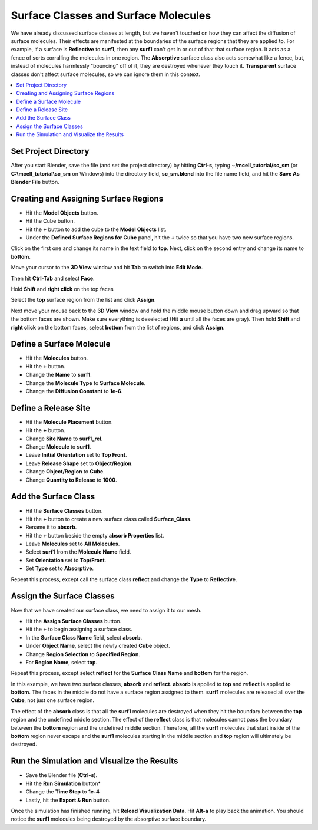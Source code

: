 .. _surf_class_surf_mol:

*********************************************
Surface Classes and Surface Molecules
*********************************************

We have already discussed surface classes at length, but we haven't touched on
how they can affect the diffusion of surface molecules. Their effects are
manifested at the boundaries of the surface regions that they are applied to.
For example, if a surface is **Reflective** to **surf1**, then any **surf1**
can't get in or out of that that surface region. It acts as a fence of sorts
corralling the molecules in one region. The **Absorptive** surface class also
acts somewhat like a fence, but, instead of molecules harmlessly "bouncing" off
of it, they are destroyed whenever they touch it. **Transparent** surface
classes don't affect surface molecules, so we can ignore them in this context.

.. contents:: :local:

.. _surf_class_sm_mesh:

Set Project Directory
---------------------------------------------

After you start Blender, save the file (and set the project directory) by
hitting **Ctrl-s**, typing **~/mcell_tutorial/sc_sm** (or
**C:\\mcell_tutorial\\sc_sm** on Windows) into the directory field,
**sc_sm.blend** into the file name field, and hit the **Save As Blender File**
button.

Creating and Assigning Surface Regions
---------------------------------------------

* Hit the **Model Objects** button.
* Hit the Cube button.
* Hit the **+** button to add the cube to the **Model Objects** list.
* Under the **Defined Surface Regions for Cube** panel, hit the **+** twice so
  that you have two new surface regions.

.. image:: ./images/surf_class_surf_mol/region_0_1.png

Click on the first one and change its name in the text field to **top**. Next,
click on the second entry and change its name to **bottom**.

.. image:: ./images/surf_class_surf_mol/bottom_top.png

Move your cursor to the **3D View** window and hit **Tab** to switch into
**Edit Mode**.

.. image:: ./images/triangulate.png

Then hit **Ctrl-Tab** and select **Face**.

.. image:: ./images/ctrl_tab.png

Hold **Shift** and **right click** on the top faces

.. image:: ./images/select_top.png

Select the **top** surface region from the list and click **Assign**.

.. image:: ./images/surf_class_surf_mol/bottom_top_assign.png

Next move your mouse back to the **3D View** window and hold the middle mouse
button down and drag upward so that the bottom faces are shown. Make sure
everything is deselected (Hit **a** until all the faces are gray). Then hold
**Shift** and **right click** on the bottom faces, select **bottom** from the
list of regions, and click **Assign**.

Define a Surface Molecule
---------------------------------------------

* Hit the **Molecules** button.
* Hit the **+** button.
* Change the **Name** to **surf1**.
* Change the **Molecule Type** to **Surface Molecule**.
* Change the **Diffusion Constant** to **1e-6**.

.. image:: ./images/surf_class_surf_mol/surf1.png

Define a Release Site
---------------------------------------------

* Hit the **Molecule Placement** button.
* Hit the **+** button.
* Change **Site Name** to **surf1_rel**.
* Change **Molecule** to **surf1**.
* Leave **Initial Orientation** set to **Top Front**.
* Leave **Release Shape** set to **Object/Region**.
* Change **Object/Region** to **Cube**.
* Change **Quantity to Release** to **1000**.

.. image:: ./images/surf_class_surf_mol/release_surf1.png

.. _scsm_add_surf_class:

Add the Surface Class
---------------------------------------------

* Hit the **Surface Classes** button.
* Hit the **+** button to create a new surface class called **Surface_Class**.
* Rename it to **absorb**.
* Hit the **+** button beside the empty **absorb Properties** list.
* Leave **Molecules** set to **All Molecules**.
* Select **surf1** from the **Molecule Name** field.
* Set **Orientation** set to **Top/Front**.
* Set **Type** set to **Absorptive**.

.. image:: ./images/surf_class_surf_mol/absorb.png

Repeat this process, except call the surface class **reflect** and change the
**Type** to **Reflective**.

.. image:: ./images/surf_class_surf_mol/reflect.png

.. _scsm_mod_surf_reg:

Assign the Surface Classes
---------------------------------------------

Now that we have created our surface class, we need to assign it to our mesh.

* Hit the **Assign Surface Classes** button.
* Hit the **+** to begin assigning a surface class.
* In the **Surface Class Name** field, select **absorb**.
* Under **Object Name**, select the newly created **Cube** object.
* Change **Region Selection** to **Specified Region**.
* For **Region Name**, select **top**.

.. image:: ./images/surf_class_surf_mol/assign_absorb.png

Repeat this process, except select **reflect** for the **Surface Class Name**
and **bottom** for the region. 

.. image:: ./images/surf_class_surf_mol/assign_reflect.png

In this example, we have two surface classes, **absorb** and **reflect**.
**absorb** is applied to **top** and **reflect** is applied to **bottom**. The
faces in the middle do not have a surface region assigned to them. **surf1**
molecules are released all over the **Cube**, not just one surface region.

The effect of the **absorb** class is that all the **surf1** molecules are
destroyed when they hit the boundary between the **top** region and the
undefined middle section. The effect of the **reflect** class is that molecules
cannot pass the boundary between the **bottom** region and the undefined middle
section. Therefore, all the **surf1** molecules that start inside of the
**bottom** region never escape and the **surf1** molecules starting in the
middle section and **top** region will ultimately be destroyed.

.. _scsm_run_vis:

Run the Simulation and Visualize the Results
---------------------------------------------

* Save the Blender file (**Ctrl-s**).
* Hit the **Run Simulation** button*
* Change the **Time Step** to **1e-4**
* Lastly, hit the **Export & Run** button.

Once the simulation has finished running, hit **Reload Visualization Data**.
Hit **Alt-a** to play back the animation. You should notice the **surf1**
molecules being destroyed by the absorptive surface boundary.

